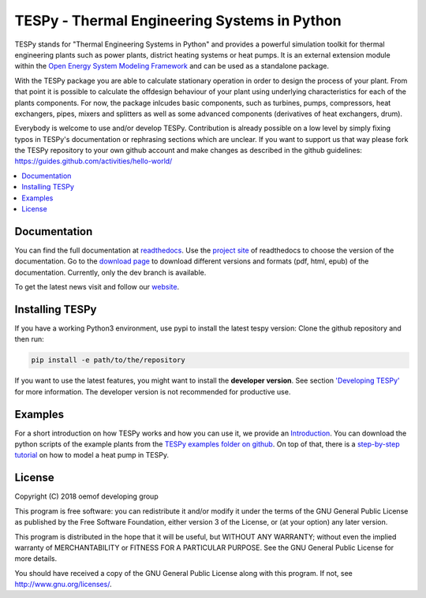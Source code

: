 .. _tespy_label:

~~~~~~~~~~~~~~~~~~~~~~~~~~~~~~~~~~~~~~~~~~~~~~
TESPy -  Thermal Engineering Systems in Python
~~~~~~~~~~~~~~~~~~~~~~~~~~~~~~~~~~~~~~~~~~~~~~

TESPy stands for "Thermal Engineering Systems in Python" and provides a powerful simulation toolkit for thermal engineering plants such as power plants, district heating systems or heat pumps. It is an external extension module within the `Open Energy System Modeling Framework <https://oemof.org/>`_ and can be used as a standalone package.

With the TESPy package you are able to calculate stationary operation in order to design the process of your plant. From that point it is possible to calculate the offdesign behaviour of your plant using underlying characteristics for each of the plants components. For now, the package inlcudes basic components, such as turbines, pumps, compressors, heat exchangers, pipes, mixers and splitters as well as some advanced components (derivatives of heat exchangers, drum).

Everybody is welcome to use and/or develop TESPy. Contribution is already possible on a low level by simply fixing typos in TESPy's documentation or rephrasing sections which are unclear. If you want to support us that way please fork the TESPy repository to your own github account and make changes as described in the github guidelines: https://guides.github.com/activities/hello-world/

.. contents::
    :depth: 1
    :local:
    :backlinks: top


Documentation
=============

You can find the full documentation at `readthedocs <http://tespy.readthedocs.org>`_. Use the `project site <http://readthedocs.org/projects/tespy>`_ of readthedocs to choose the version of the documentation. Go to the `download page <http://readthedocs.org/projects/tespy/downloads/>`_ to download different versions and formats (pdf, html, epub) of the documentation. Currently, only the dev branch is available.

To get the latest news visit and follow our `website <https://www.oemof.org>`_.

Installing TESPy
================

If you have a working Python3 environment, use pypi to install the latest tespy version: Clone the github repository and then run:

.. code:: bash

  pip install -e path/to/the/repository

If you want to use the latest features, you might want to install the **developer version**. See section `'Developing TESPy' <http://tespy.readthedocs.io/en/latest/developing_oemof.html>`_ for more information. The developer version is not recommended for productive use.

Examples
========

For a short introduction on how TESPy works and how you can use it, we provide an `Introduction <http://tespy.readthedocs.io/en/dev/using_tespy.html#introduction>`_. You can download the python scripts of the example plants from the `TESPy examples folder on github <https://github.com/oemof/tespy/tree/dev/examples>`_. On top of that, there is a `step-by-step tutorial <http://tespy.readthedocs.io/en/dev/tutorial.html>`_ on how to model a heat pump in TESPy.

License
=======

Copyright (C) 2018 oemof developing group

This program is free software: you can redistribute it and/or modify it under the terms of the GNU General Public License as published by the Free Software Foundation, either version 3 of the License, or (at your option) any later version.

This program is distributed in the hope that it will be useful, but WITHOUT ANY WARRANTY; without even the implied warranty of MERCHANTABILITY or FITNESS FOR A PARTICULAR PURPOSE.  See the GNU General Public License for more details.

You should have received a copy of the GNU General Public License along with this program.  If not, see http://www.gnu.org/licenses/.